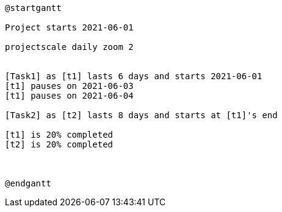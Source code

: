 [plantuml, format=png]
----
@startgantt

Project starts 2021-06-01

projectscale daily zoom 2


[Task1] as [t1] lasts 6 days and starts 2021-06-01
[t1] pauses on 2021-06-03
[t1] pauses on 2021-06-04

[Task2] as [t2] lasts 8 days and starts at [t1]'s end

[t1] is 20% completed
[t2] is 20% completed



@endgantt
----
